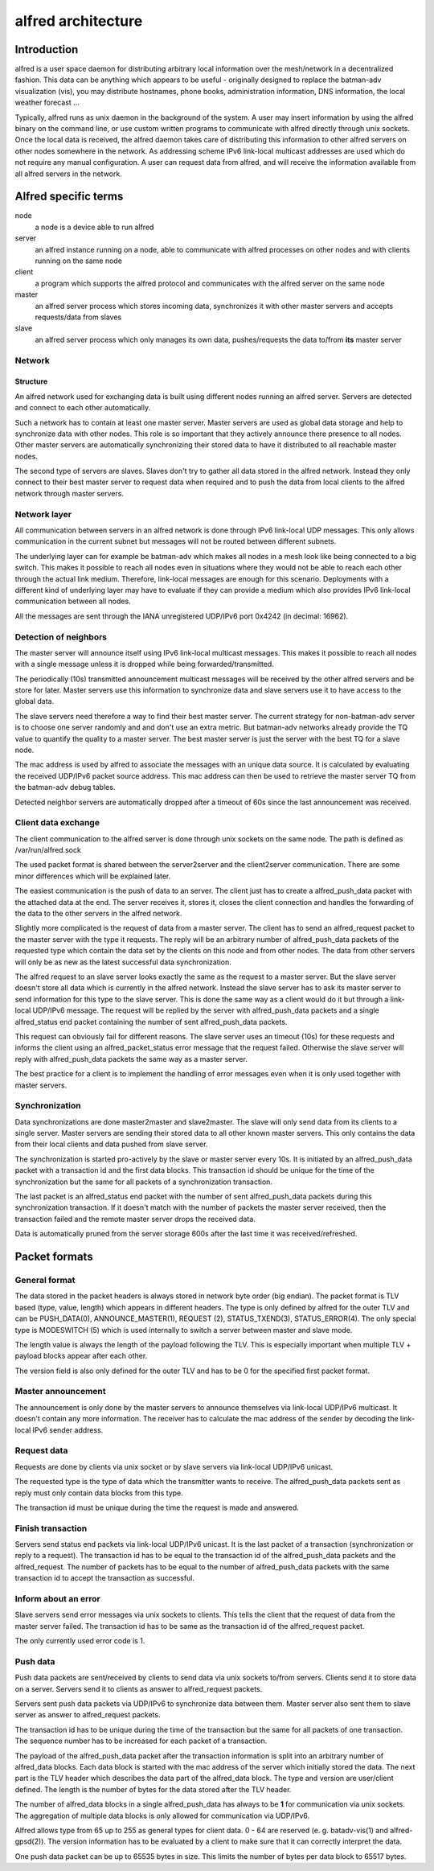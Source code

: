 .. SPDX-License-Identifier: GPL-2.0

===================
alfred architecture
===================

Introduction
============

alfred is a user space daemon for distributing arbitrary local
information over the mesh/network in a decentralized fashion. This data
can be anything which appears to be useful - originally designed to
replace the batman-adv visualization (vis), you may distribute
hostnames, phone books, administration information, DNS information, the
local weather forecast ...

Typically, alfred runs as unix daemon in the background of the system. A
user may insert information by using the alfred binary on the command
line, or use custom written programs to communicate with alfred directly
through unix sockets. Once the local data is received, the alfred daemon
takes care of distributing this information to other alfred servers on
other nodes somewhere in the network. As addressing scheme IPv6
link-local multicast addresses are used which do not require any manual
configuration. A user can request data from alfred, and will receive the
information available from all alfred servers in the network.

Alfred specific terms
=====================

node
  a node is a device able to run alfred
server
  an alfred instance running on a node, able to communicate with alfred processes on other nodes and with clients running on the same node
client
  a program which supports the alfred protocol and communicates with the alfred server on the same node
master
  an alfred server process which stores incoming data, synchronizes it with other master servers and accepts requests/data from slaves
slave
  an alfred server process which only manages its own data, pushes/requests the data to/from **its** master server

Network
-------

Structure
~~~~~~~~~

An alfred network used for exchanging data is built using different
nodes running an alfred server. Servers are detected and connect to each
other automatically.

|image0|

Such a network has to contain at least one master server. Master servers
are used as global data storage and help to synchronize data with other
nodes. This role is so important that they actively announce there
presence to all nodes. Other master servers are automatically
synchronizing their stored data to have it distributed to all reachable
master nodes.

The second type of servers are slaves. Slaves don't try to gather all
data stored in the alfred network. Instead they only connect to their
best master server to request data when required and to push the data
from local clients to the alfred network through master servers.

Network layer
-------------

All communication between servers in an alfred network is done through
IPv6 link-local UDP messages. This only allows communication in the
current subnet but messages will not be routed between different
subnets.

The underlying layer can for example be batman-adv which makes all nodes
in a mesh look like being connected to a big switch. This makes it
possible to reach all nodes even in situations where they would not be
able to reach each other through the actual link medium. Therefore,
link-local messages are enough for this scenario. Deployments with a
different kind of underlying layer may have to evaluate if they can
provide a medium which also provides IPv6 link-local communication
between all nodes.

All the messages are sent through the IANA unregistered UDP/IPv6 port
0x4242 (in decimal: 16962).

Detection of neighbors
----------------------

The master server will announce itself using IPv6 link-local multicast
messages. This makes it possible to reach all nodes with a single
message unless it is dropped while being forwarded/transmitted.

|image1|

The periodically (10s) transmitted announcement multicast messages will
be received by the other alfred servers and be store for later. Master
servers use this information to synchronize data and slave servers use
it to have access to the global data.

|image2|

The slave servers need therefore a way to find their best master server.
The current strategy for non-batman-adv server is to choose one server
randomly and and don't use an extra metric. But batman-adv networks
already provide the TQ value to quantify the quality to a master server.
The best master server is just the server with the best TQ for a slave
node.

The mac address is used by alfred to associate the messages with an
unique data source. It is calculated by evaluating the received UDP/IPv6
packet source address. This mac address can then be used to retrieve the
master server TQ from the batman-adv debug tables.

Detected neighbor servers are automatically dropped after a timeout of
60s since the last announcement was received.

Client data exchange
--------------------

The client communication to the alfred server is done through unix
sockets on the same node. The path is defined as /var/run/alfred.sock

The used packet format is shared between the server2server and the
client2server communication. There are some minor differences which will
be explained later.

The easiest communication is the push of data to an server. The client
just has to create a alfred\_push\_data packet with the attached data at
the end. The server receives it, stores it, closes the client connection
and handles the forwarding of the data to the other servers in the
alfred network.

Slightly more complicated is the request of data from a master server.
The client has to send an alfred\_request packet to the master server
with the type it requests. The reply will be an arbitrary number of
alfred\_push\_data packets of the requested type which contain the data
set by the clients on this node and from other nodes. The data from
other servers will only be as new as the latest successful data
synchronization.

|image3|

The alfred request to an slave server looks exactly the same as the
request to a master server. But the slave server doesn't store all data
which is currently in the alfred network. Instead the slave server has
to ask its master server to send information for this type to the slave
server. This is done the same way as a client would do it but through a
link-local UDP/IPv6 message. The request will be replied by the server
with alfred\_push\_data packets and a single alfred\_status end packet
containing the number of sent alfred\_push\_data packets.

This request can obviously fail for different reasons. The slave server
uses an timeout (10s) for these requests and informs the client using an
alfred\_packet\_status error message that the request failed. Otherwise
the slave server will reply with alfred\_push\_data packets the same way
as a master server.

|image4|

The best practice for a client is to implement the handling of error
messages even when it is only used together with master servers.

Synchronization
---------------

Data synchronizations are done master2master and slave2master. The slave
will only send data from its clients to a single server. Master servers
are sending their stored data to all other known master servers. This
only contains the data from their local clients and data pushed from
slave server.

|image5|

The synchronization is started pro-actively by the slave or master
server every 10s. It is initiated by an alfred\_push\_data packet with a
transaction id and the first data blocks. This transaction id should be
unique for the time of the synchronization but the same for all packets
of a synchronization transaction.

The last packet is an alfred\_status end packet with the number of sent
alfred\_push\_data packets during this synchronization transaction. If
it doesn't match with the number of packets the master server received,
then the transaction failed and the remote master server drops the
received data.

Data is automatically pruned from the server storage 600s after the last
time it was received/refreshed.

Packet formats
==============

General format
--------------

The data stored in the packet headers is always stored in network byte
order (big endian). The packet format is TLV based (type, value, length)
which appears in different headers. The type is only defined by alfred
for the outer TLV and can be PUSH\_DATA(0), ANNOUNCE\_MASTER(1),
REQUEST (2), STATUS\_TXEND(3), STATUS\_ERROR(4). The only special type
is MODESWITCH (5) which is used internally to switch a server between
master and slave mode.

The length value is always the length of the payload following the TLV.
This is especially important when multiple TLV + payload blocks appear
after each other.

The version field is also only defined for the outer TLV and has to be 0
for the specified first packet format.

Master announcement
-------------------

|image6|

The announcement is only done by the master servers to announce
themselves via link-local UDP/IPv6 multicast. It doesn't contain any
more information. The receiver has to calculate the mac address of the
sender by decoding the link-local IPv6 sender address.

Request data
------------

|image7|

Requests are done by clients via unix socket or by slave servers via
link-local UDP/IPv6 unicast.

The requested type is the type of data which the transmitter wants to
receive. The alfred\_push\_data packets sent as reply must only contain
data blocks from this type.

The transaction id must be unique during the time the request is made
and answered.

Finish transaction
------------------

|image8|

Servers send status end packets via link-local UDP/IPv6 unicast. It is
the last packet of a transaction (synchronization or reply to a
request). The transaction id has to be equal to the transaction id of
the alfred\_push\_data packets and the alfred\_request. The number of
packets has to be equal to the number of alfred\_push\_data packets with
the same transaction id to accept the transaction as successful.

Inform about an error
---------------------

Slave servers send error messages via unix sockets to clients. This
tells the client that the request of data from the master server failed.
The transaction id has to be same as the transaction id of the
alfred\_request packet.

|image9|

The only currently used error code is 1.

Push data
---------

Push data packets are sent/received by clients to send data via unix
sockets to/from servers. Clients send it to store data on a server.
Servers send it to clients as answer to alfred\_request packets.

Servers sent push data packets via UDP/IPv6 to synchronize data between
them. Master server also sent them to slave server as answer to
alfred\_request packets.

The transaction id has to be unique during the time of the transaction
but the same for all packets of one transaction. The sequence number has
to be increased for each packet of a transaction.

|image10|

The payload of the alfred\_push\_data packet after the transaction
information is split into an arbitrary number of alfred\_data blocks.
Each data block is started with the mac address of the server which
initially stored the data. The next part is the TLV header which
describes the data part of the alfred\_data block. The type and version
are user/client defined. The length is the number of bytes for the data
stored after the TLV header.

The number of alfred\_data blocks in a single alfred\_push\_data has
always to be **1** for communication via unix sockets. The aggregation
of multiple data blocks is only allowed for communication via UDP/IPv6.

Alfred allows type from 65 up to 255 as general types for client data. 0
- 64 are reserved (e. g. batadv-vis(1) and alfred-gpsd(2)). The version
information has to be evaluated by a client to make sure that it can
correctly interpret the data.

One push data packet can be up to 65535 bytes in size. This limits the
number of bytes per data block to 65517 bytes.

.. |image0| image:: general_structure.svg
.. |image1| image:: announce_master.svg
.. |image2| image:: master_selection.svg
.. |image3| image:: node_architecture_master.svg
.. |image4| image:: node_architecture_slave.svg
.. |image5| image:: synchronization.svg
.. |image6| image:: packet_announce_master_v0.svg
.. |image7| image:: packet_request_v0.svg
.. |image8| image:: packet_status_v0_end.svg
.. |image9| image:: packet_status_v0_error.svg
.. |image10| image:: packet_push_data_v0.svg

